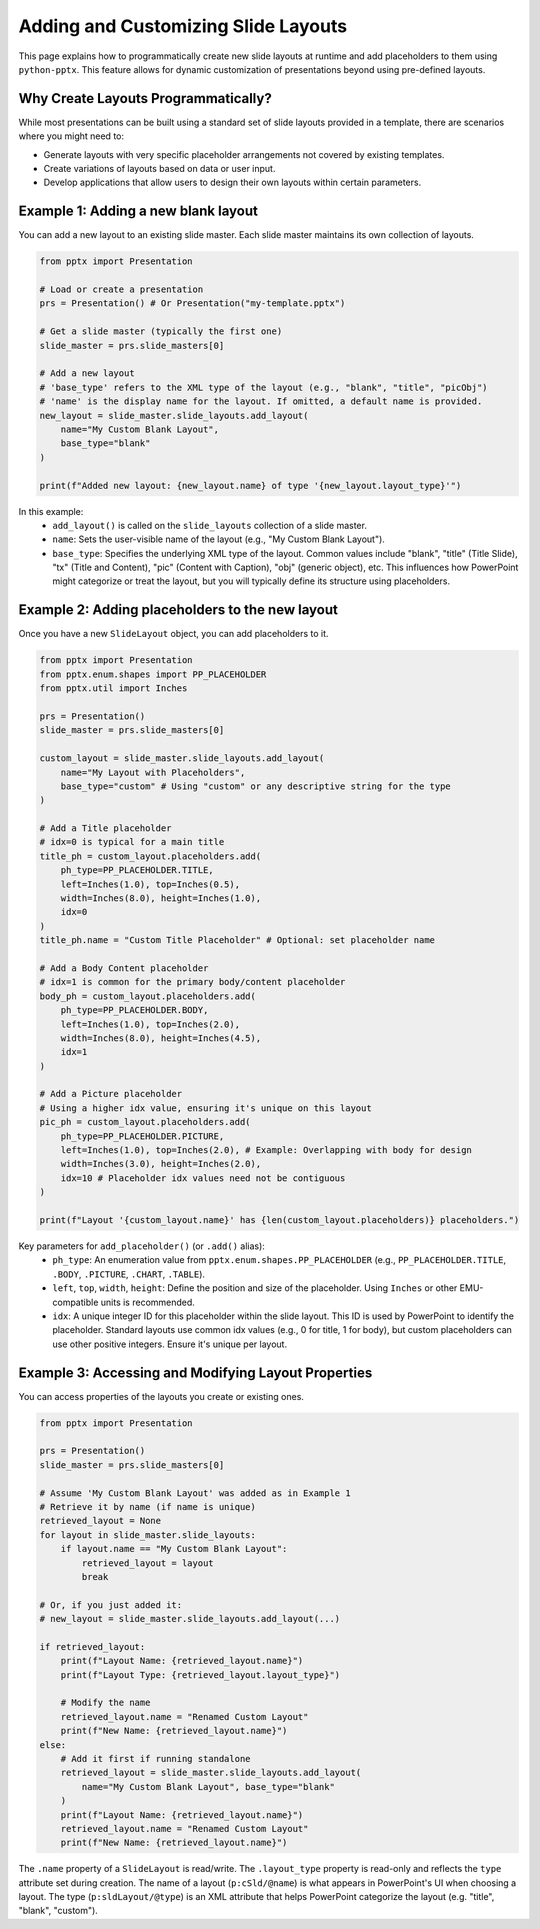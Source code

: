 Adding and Customizing Slide Layouts
====================================

This page explains how to programmatically create new slide layouts at runtime
and add placeholders to them using ``python-pptx``. This feature allows for
dynamic customization of presentations beyond using pre-defined layouts.

Why Create Layouts Programmatically?
------------------------------------

While most presentations can be built using a standard set of slide layouts
provided in a template, there are scenarios where you might need to:

*   Generate layouts with very specific placeholder arrangements not covered by
    existing templates.
*   Create variations of layouts based on data or user input.
*   Develop applications that allow users to design their own layouts within
    certain parameters.

Example 1: Adding a new blank layout
------------------------------------

You can add a new layout to an existing slide master. Each slide master
maintains its own collection of layouts.

.. code-block:: python

   from pptx import Presentation

   # Load or create a presentation
   prs = Presentation() # Or Presentation("my-template.pptx")

   # Get a slide master (typically the first one)
   slide_master = prs.slide_masters[0]

   # Add a new layout
   # 'base_type' refers to the XML type of the layout (e.g., "blank", "title", "picObj")
   # 'name' is the display name for the layout. If omitted, a default name is provided.
   new_layout = slide_master.slide_layouts.add_layout(
       name="My Custom Blank Layout",
       base_type="blank"
   )

   print(f"Added new layout: {new_layout.name} of type '{new_layout.layout_type}'")

In this example:
  - ``add_layout()`` is called on the ``slide_layouts`` collection of a slide master.
  - ``name``: Sets the user-visible name of the layout (e.g., "My Custom Blank Layout").
  - ``base_type``: Specifies the underlying XML type of the layout. Common values
    include "blank", "title" (Title Slide), "tx" (Title and Content),
    "pic" (Content with Caption), "obj" (generic object), etc. This influences
    how PowerPoint might categorize or treat the layout, but you will typically
    define its structure using placeholders.

Example 2: Adding placeholders to the new layout
------------------------------------------------

Once you have a new ``SlideLayout`` object, you can add placeholders to it.

.. code-block:: python

   from pptx import Presentation
   from pptx.enum.shapes import PP_PLACEHOLDER
   from pptx.util import Inches

   prs = Presentation()
   slide_master = prs.slide_masters[0]

   custom_layout = slide_master.slide_layouts.add_layout(
       name="My Layout with Placeholders",
       base_type="custom" # Using "custom" or any descriptive string for the type
   )

   # Add a Title placeholder
   # idx=0 is typical for a main title
   title_ph = custom_layout.placeholders.add(
       ph_type=PP_PLACEHOLDER.TITLE,
       left=Inches(1.0), top=Inches(0.5),
       width=Inches(8.0), height=Inches(1.0),
       idx=0
   )
   title_ph.name = "Custom Title Placeholder" # Optional: set placeholder name

   # Add a Body Content placeholder
   # idx=1 is common for the primary body/content placeholder
   body_ph = custom_layout.placeholders.add(
       ph_type=PP_PLACEHOLDER.BODY,
       left=Inches(1.0), top=Inches(2.0),
       width=Inches(8.0), height=Inches(4.5),
       idx=1
   )

   # Add a Picture placeholder
   # Using a higher idx value, ensuring it's unique on this layout
   pic_ph = custom_layout.placeholders.add(
       ph_type=PP_PLACEHOLDER.PICTURE,
       left=Inches(1.0), top=Inches(2.0), # Example: Overlapping with body for design
       width=Inches(3.0), height=Inches(2.0),
       idx=10 # Placeholder idx values need not be contiguous
   )

   print(f"Layout '{custom_layout.name}' has {len(custom_layout.placeholders)} placeholders.")

Key parameters for ``add_placeholder()`` (or ``.add()`` alias):
  - ``ph_type``: An enumeration value from ``pptx.enum.shapes.PP_PLACEHOLDER``
    (e.g., ``PP_PLACEHOLDER.TITLE``, ``.BODY``, ``.PICTURE``, ``.CHART``, ``.TABLE``).
  - ``left``, ``top``, ``width``, ``height``: Define the position and size of the
    placeholder. Using ``Inches`` or other EMU-compatible units is recommended.
  - ``idx``: A unique integer ID for this placeholder within the slide layout. This
    ID is used by PowerPoint to identify the placeholder. Standard layouts use
    common idx values (e.g., 0 for title, 1 for body), but custom placeholders
    can use other positive integers. Ensure it's unique per layout.

Example 3: Accessing and Modifying Layout Properties
----------------------------------------------------

You can access properties of the layouts you create or existing ones.

.. code-block:: python

   from pptx import Presentation

   prs = Presentation()
   slide_master = prs.slide_masters[0]

   # Assume 'My Custom Blank Layout' was added as in Example 1
   # Retrieve it by name (if name is unique)
   retrieved_layout = None
   for layout in slide_master.slide_layouts:
       if layout.name == "My Custom Blank Layout":
           retrieved_layout = layout
           break

   # Or, if you just added it:
   # new_layout = slide_master.slide_layouts.add_layout(...)

   if retrieved_layout:
       print(f"Layout Name: {retrieved_layout.name}")
       print(f"Layout Type: {retrieved_layout.layout_type}")

       # Modify the name
       retrieved_layout.name = "Renamed Custom Layout"
       print(f"New Name: {retrieved_layout.name}")
   else:
       # Add it first if running standalone
       retrieved_layout = slide_master.slide_layouts.add_layout(
           name="My Custom Blank Layout", base_type="blank"
       )
       print(f"Layout Name: {retrieved_layout.name}")
       retrieved_layout.name = "Renamed Custom Layout"
       print(f"New Name: {retrieved_layout.name}")


The ``.name`` property of a ``SlideLayout`` is read/write. The ``.layout_type``
property is read-only and reflects the ``type`` attribute set during creation.
The name of a layout (``p:cSld/@name``) is what appears in PowerPoint's UI when
choosing a layout.
The type (``p:sldLayout/@type``) is an XML attribute that helps PowerPoint
categorize the layout (e.g. "title", "blank", "custom").
